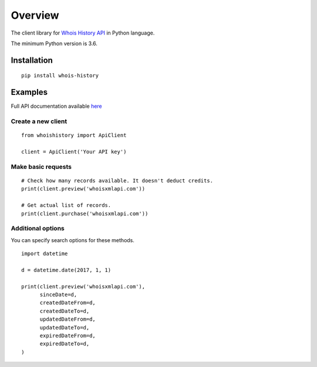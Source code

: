 ========
Overview
========

The client library for
`Whois History API <https://whois-history.whoisxmlapi.com/>`_
in Python language.

The minimum Python version is 3.6.

Installation
============
::

    pip install whois-history

Examples
========

Full API documentation available `here <https://whois-history.whoisxmlapi.com/api/documentation/making-requests>`_

Create a new client
-------------------

::

    from whoishistory import ApiClient

    client = ApiClient('Your API key')

Make basic requests
-------------------

::

    # Check how many records available. It doesn't deduct credits.
    print(client.preview('whoisxmlapi.com'))

    # Get actual list of records.
    print(client.purchase('whoisxmlapi.com'))


Additional options
-------------------
You can specify search options for these methods.


::

    import datetime

    d = datetime.date(2017, 1, 1)

    print(client.preview('whoisxmlapi.com'),
          sinceDate=d,
          createdDateFrom=d,
          createdDateTo=d,
          updatedDateFrom=d,
          updatedDateTo=d,
          expiredDateFrom=d,
          expiredDateTo=d,
    )

